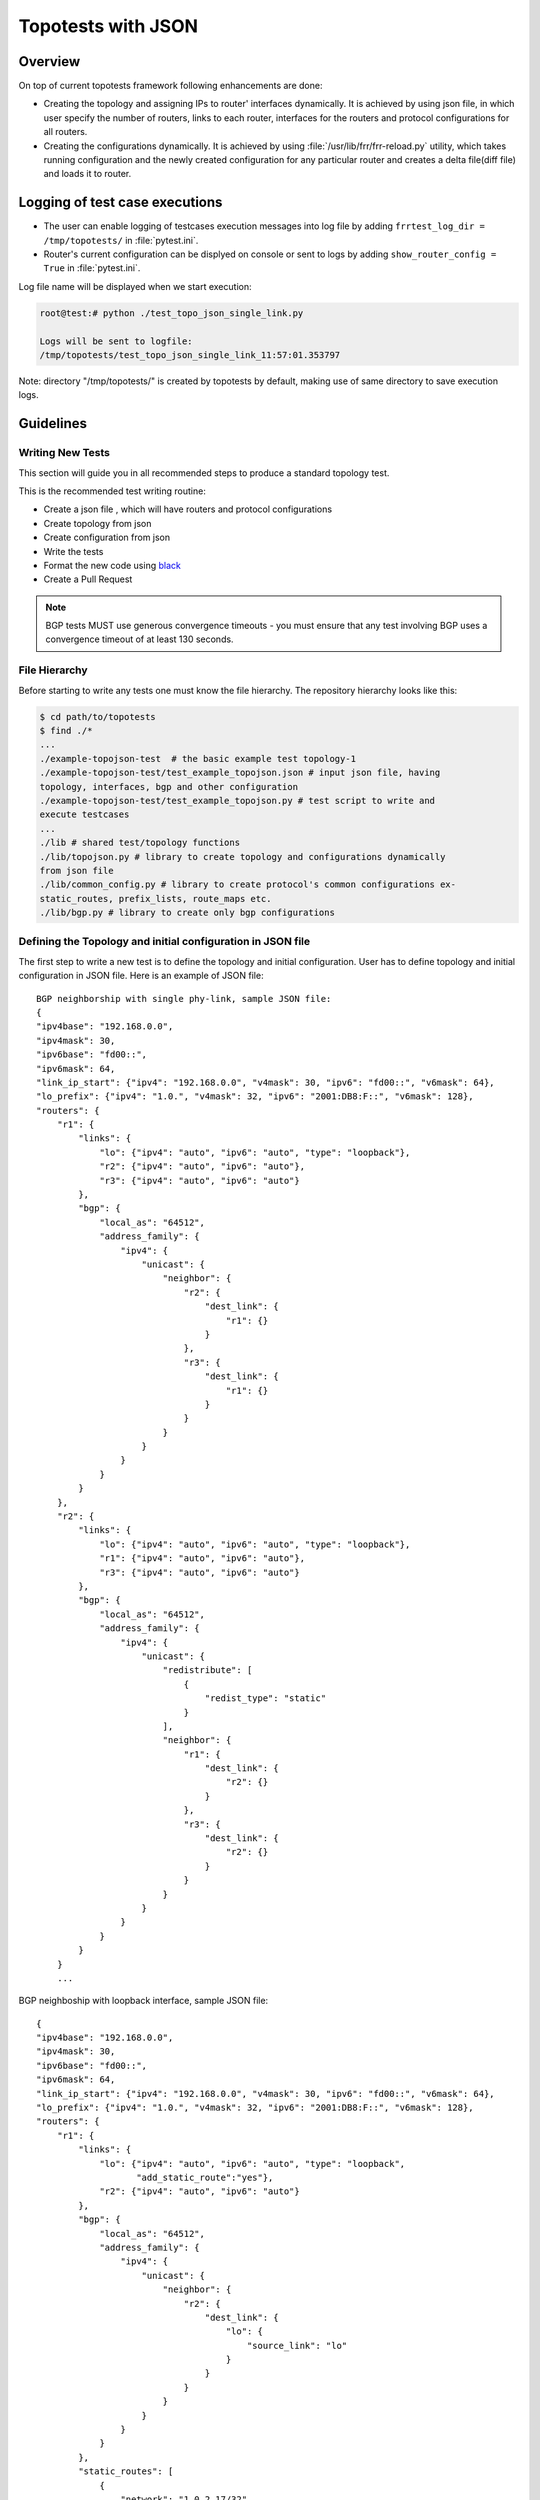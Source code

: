 .. _topotests-json:

Topotests with JSON
===================

Overview
--------

On top of current topotests framework following enhancements are done:


* Creating the topology and assigning IPs to router' interfaces dynamically.
  It is achieved by using json file, in which user specify the number of
  routers, links to each router, interfaces for the routers and protocol
  configurations for all routers.

* Creating the configurations dynamically. It is achieved by using
  :file:`/usr/lib/frr/frr-reload.py` utility, which takes running configuration
  and the newly created configuration for any particular router and creates a
  delta file(diff file) and loads it to  router.


Logging of test case executions
-------------------------------

* The user can enable logging of testcases execution messages into log file by
  adding ``frrtest_log_dir = /tmp/topotests/`` in :file:`pytest.ini`.
* Router's current configuration can be displyed on console or sent to logs by
  adding ``show_router_config = True`` in :file:`pytest.ini`.

Log file name will be displayed when we start execution:

.. code-block:: console

   root@test:# python ./test_topo_json_single_link.py

   Logs will be sent to logfile:
   /tmp/topotests/test_topo_json_single_link_11:57:01.353797

Note: directory "/tmp/topotests/" is created by topotests by default, making
use of same directory to save execution logs.

Guidelines
----------

Writing New Tests
^^^^^^^^^^^^^^^^^

This section will guide you in all recommended steps to produce a standard
topology test.

This is the recommended test writing routine:

* Create a json file , which will have routers and protocol configurations
* Create topology from json
* Create configuration from json
* Write the tests
* Format the new code using `black <https://github.com/psf/black>`_
* Create a Pull Request

.. Note::

   BGP tests MUST use generous convergence timeouts - you must ensure
   that any test involving BGP uses a convergence timeout of at least
   130 seconds.

File Hierarchy
^^^^^^^^^^^^^^

Before starting to write any tests one must know the file hierarchy. The
repository hierarchy looks like this:

.. code-block:: console

   $ cd path/to/topotests
   $ find ./*
   ...
   ./example-topojson-test  # the basic example test topology-1
   ./example-topojson-test/test_example_topojson.json # input json file, having
   topology, interfaces, bgp and other configuration
   ./example-topojson-test/test_example_topojson.py # test script to write and
   execute testcases
   ...
   ./lib # shared test/topology functions
   ./lib/topojson.py # library to create topology and configurations dynamically
   from json file
   ./lib/common_config.py # library to create protocol's common configurations ex-
   static_routes, prefix_lists, route_maps etc.
   ./lib/bgp.py # library to create only bgp configurations

Defining the Topology and initial configuration in JSON file
^^^^^^^^^^^^^^^^^^^^^^^^^^^^^^^^^^^^^^^^^^^^^^^^^^^^^^^^^^^^

The first step to write a new test is to define the topology and initial
configuration. User has to define topology and initial configuration in JSON
file. Here is an example of JSON file::

   BGP neighborship with single phy-link, sample JSON file:
   {
   "ipv4base": "192.168.0.0",
   "ipv4mask": 30,
   "ipv6base": "fd00::",
   "ipv6mask": 64,
   "link_ip_start": {"ipv4": "192.168.0.0", "v4mask": 30, "ipv6": "fd00::", "v6mask": 64},
   "lo_prefix": {"ipv4": "1.0.", "v4mask": 32, "ipv6": "2001:DB8:F::", "v6mask": 128},
   "routers": {
       "r1": {
           "links": {
               "lo": {"ipv4": "auto", "ipv6": "auto", "type": "loopback"},
               "r2": {"ipv4": "auto", "ipv6": "auto"},
               "r3": {"ipv4": "auto", "ipv6": "auto"}
           },
           "bgp": {
               "local_as": "64512",
               "address_family": {
                   "ipv4": {
                       "unicast": {
                           "neighbor": {
                               "r2": {
                                   "dest_link": {
                                       "r1": {}
                                   }
                               },
                               "r3": {
                                   "dest_link": {
                                       "r1": {}
                                   }
                               }
                           }
                       }
                   }
               }
           }
       },
       "r2": {
           "links": {
               "lo": {"ipv4": "auto", "ipv6": "auto", "type": "loopback"},
               "r1": {"ipv4": "auto", "ipv6": "auto"},
               "r3": {"ipv4": "auto", "ipv6": "auto"}
           },
           "bgp": {
               "local_as": "64512",
               "address_family": {
                   "ipv4": {
                       "unicast": {
                           "redistribute": [
                               {
                                   "redist_type": "static"
                               }
                           ],
                           "neighbor": {
                               "r1": {
                                   "dest_link": {
                                       "r2": {}
                                   }
                               },
                               "r3": {
                                   "dest_link": {
                                       "r2": {}
                                   }
                               }
                           }
                       }
                   }
               }
           }
       }
       ...


BGP neighboship with loopback interface, sample JSON file::

   {
   "ipv4base": "192.168.0.0",
   "ipv4mask": 30,
   "ipv6base": "fd00::",
   "ipv6mask": 64,
   "link_ip_start": {"ipv4": "192.168.0.0", "v4mask": 30, "ipv6": "fd00::", "v6mask": 64},
   "lo_prefix": {"ipv4": "1.0.", "v4mask": 32, "ipv6": "2001:DB8:F::", "v6mask": 128},
   "routers": {
       "r1": {
           "links": {
               "lo": {"ipv4": "auto", "ipv6": "auto", "type": "loopback",
                      "add_static_route":"yes"},
               "r2": {"ipv4": "auto", "ipv6": "auto"}
           },
           "bgp": {
               "local_as": "64512",
               "address_family": {
                   "ipv4": {
                       "unicast": {
                           "neighbor": {
                               "r2": {
                                   "dest_link": {
                                       "lo": {
                                           "source_link": "lo"
                                       }
                                   }
                               }
                           }
                       }
                   }
               }
           },
           "static_routes": [
               {
                   "network": "1.0.2.17/32",
                   "next_hop": "192.168.0.1
               }
           ]
       },
       "r2": {
           "links": {
               "lo": {"ipv4": "auto", "ipv6": "auto", "type": "loopback",
                      "add_static_route":"yes"},
               "r1": {"ipv4": "auto", "ipv6": "auto"},
               "r3": {"ipv4": "auto", "ipv6": "auto"}
           },
           "bgp": {
               "local_as": "64512",
               "address_family": {
                   "ipv4": {
                       "unicast": {
                           "redistribute": [
                               {
                                   "redist_type": "static"
                               }
                           ],
                           "neighbor": {
                               "r1": {
                                   "dest_link": {
                                       "lo": {
                                           "source_link": "lo"
                                       }
                                   }
                               },
                               "r3": {
                                   "dest_link": {
                                       "lo": {
                                           "source_link": "lo"
                                       }
                                   }
                               }
                           }
                       }
                   }
               }
           },
           "static_routes": [
               {
                   "network": "192.0.20.1/32",
                   "no_of_ip": 9,
                   "admin_distance": 100,
                   "next_hop": "192.168.0.1",
                   "tag": 4001
               }
           ],
       }
       ...

BGP neighborship with Multiple phy-links, sample JSON file::

   {
   "ipv4base": "192.168.0.0",
   "ipv4mask": 30,
   "ipv6base": "fd00::",
   "ipv6mask": 64,
   "link_ip_start": {"ipv4": "192.168.0.0", "v4mask": 30, "ipv6": "fd00::", "v6mask": 64},
   "lo_prefix": {"ipv4": "1.0.", "v4mask": 32, "ipv6": "2001:DB8:F::", "v6mask": 128},
   "routers": {
       "r1": {
           "links": {
               "lo": {"ipv4": "auto", "ipv6": "auto", "type": "loopback"},
               "r2-link1": {"ipv4": "auto", "ipv6": "auto"},
               "r2-link2": {"ipv4": "auto", "ipv6": "auto"}
           },
           "bgp": {
               "local_as": "64512",
               "address_family": {
                   "ipv4": {
                       "unicast": {
                           "neighbor": {
                               "r2": {
                                   "dest_link": {
                                       "r1-link1": {}
                                   }
                               }
                           }
                       }
                   }
               }
           }
       },
       "r2": {
           "links": {
               "lo": {"ipv4": "auto", "ipv6": "auto", "type": "loopback"},
               "r1-link1": {"ipv4": "auto", "ipv6": "auto"},
               "r1-link2": {"ipv4": "auto", "ipv6": "auto"},
               "r3-link1": {"ipv4": "auto", "ipv6": "auto"},
               "r3-link2": {"ipv4": "auto", "ipv6": "auto"}
           },
           "bgp": {
               "local_as": "64512",
               "address_family": {
                   "ipv4": {
                       "unicast": {
                           "redistribute": [
                               {
                                   "redist_type": "static"
                               }
                           ],
                           "neighbor": {
                               "r1": {
                                   "dest_link": {
                                       "r2-link1": {}
                                   }
                               },
                               "r3": {
                                   "dest_link": {
                                       "r2-link1": {}
                                   }
                               }
                           }
                       }
                   }
               }
           }
       }
       ...


JSON File Explained
"""""""""""""""""""

Mandatory keywords/options in JSON:

* ``ipv4base`` : base ipv4 address to generate ips,  ex - 192.168.0.0
* ``ipv4mask`` : mask for ipv4 address, ex - 30
* ``ipv6base`` : base ipv6 address to generate ips,  ex - fd00:
* ``ipv6mask`` : mask for ipv6 address, ex - 64
* ``link_ip_start`` : physical interface base ipv4 and ipv6 address
* ``lo_prefix`` : loopback interface base ipv4 and ipv6 address
* ``routers``   : user can add number of routers as per topology, router's name
  can be any logical name, ex- r1 or a0.
* ``r1`` : name of the router
* ``lo`` : loopback interface dict, ipv4 and/or ipv6 addresses generated automatically
* ``type`` : type of interface, to identify loopback interface
* ``links`` : physical interfaces dict, ipv4 and/or ipv6 addresses generated
  automatically
* ``r2-link1`` : it will be used when routers have multiple links. 'r2' is router
  name, 'link' is any logical name, '1' is to identify link number,
  router name and link must be seperated by hyphen (``-``), ex- a0-peer1

Optional keywords/options in JSON:

* ``bgp`` : bgp configuration
* ``local_as`` : Local AS number
* ``unicast`` : All SAFI configuration
* ``neighbor``: All neighbor details
* ``dest_link`` : Destination link to which router will connect
* ``router_id`` : bgp router-id
* ``source_link`` : if user wants to establish bgp neighborship with loopback
  interface, add ``source_link``: ``lo``
* ``keepalivetimer`` : Keep alive timer for BGP neighbor
* ``holddowntimer`` : Hold down timer for BGP neighbor
* ``static_routes`` : create static routes for routers
* ``redistribute`` : redistribute static and/or connected routes
* ``prefix_lists`` : create Prefix-lists for routers

Building topology and configurations
""""""""""""""""""""""""""""""""""""

Topology and initial configuration will be created in setup_module(). Following
is the sample code::

   class TemplateTopo(Topo):
       def build(self, *_args, **_opts):
       "Build function"
       tgen = get_topogen(self)

       # Building topology from json file
       build_topo_from_json(tgen, topo)

   def setup_module(mod):
       tgen = Topogen(TemplateTopo, mod.__name__)

       # Starting topology, create tmp files which are loaded to routers
       #  to start deamons and then start routers
       start_topology(tgen)

       # Creating configuration from JSON
       build_config_from_json(tgen, topo)

   def teardown_module(mod):
       tgen = get_topogen()

       # Stop toplogy and Remove tmp files
       stop_topology(tgen)


* Note: Topology will  be created in setup module but routers will not be
  started until we load zebra.conf and bgpd.conf to routers. For all routers
  dirs will be created in /tmp/topotests/<test_folder_name>/<router_name>
  zebra.conf and bgpd.conf empty files will be created and laoded to routers.
  All folder and files are deleted in teardown module..

Creating configuration files
""""""""""""""""""""""""""""

Router's configuration would be saved in config file frr_json.conf. Common
configurations are like, static routes, prefixlists and route maps etc configs,
these configs can be used by any other protocols as it is.
BGP config will be specific to BGP protocol testing.

* JSON file is passed to API build_config_from_json(), which looks for
  configuration tags in JSON file.
* If tag is found in JSON, configuration is created as per input and written
  to file frr_json.conf
* Once JSON parsing is over, frr_json.conf is loaded onto respective router.
  Config loading is done using 'vtysh -f <file>'. Initial config at this point
  is also saved frr_json_initial.conf. This file can be used to reset
  configuration on router, during the course of execution.
* Reset of configuration is done using frr "reload.py" utility, which
  calculates the difference between router's running config and user's config
  and loads delta file to router. API used - reset_config_on_router()

Writing Tests
"""""""""""""

Test topologies should always be bootstrapped from the
example-test/test_example.py, because it contains important boilerplate code
that can't be avoided, like:

imports: os, sys, pytest, topotest/topogen and mininet topology class

The global variable CWD (Current Working directory): which is most likely going
to be used to reference the routers configuration file location

Example:


* The topology class that inherits from Mininet Topo class;

  .. code-block:: python

     class TemplateTopo(Topo):
       def build(self, *_args, **_opts):
         tgen = get_topogen(self)
         # topology build code


* pytest setup_module() and teardown_module() to start the topology:

  .. code-block:: python

     def setup_module(_m):
       tgen = Topogen(TemplateTopo)

       # Starting topology, create tmp files which are loaded to routers
       #  to start deamons and then start routers
       start_topology(tgen, CWD)

     def teardown_module(_m):
       tgen = get_topogen()

       # Stop toplogy and Remove tmp files
       stop_topology(tgen, CWD)


* ``__main__`` initialization code (to support running the script directly)

  .. code-block:: python

     if **name** == '\ **main**\ ':
       sys.exit(pytest.main(["-s"]))

